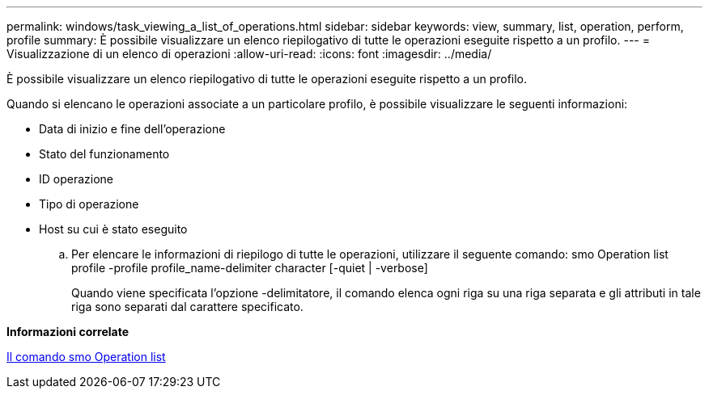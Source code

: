 ---
permalink: windows/task_viewing_a_list_of_operations.html 
sidebar: sidebar 
keywords: view, summary, list, operation, perform, profile 
summary: È possibile visualizzare un elenco riepilogativo di tutte le operazioni eseguite rispetto a un profilo. 
---
= Visualizzazione di un elenco di operazioni
:allow-uri-read: 
:icons: font
:imagesdir: ../media/


[role="lead"]
È possibile visualizzare un elenco riepilogativo di tutte le operazioni eseguite rispetto a un profilo.

Quando si elencano le operazioni associate a un particolare profilo, è possibile visualizzare le seguenti informazioni:

* Data di inizio e fine dell'operazione
* Stato del funzionamento
* ID operazione
* Tipo di operazione
* Host su cui è stato eseguito
+
.. Per elencare le informazioni di riepilogo di tutte le operazioni, utilizzare il seguente comando: smo Operation list profile -profile profile_name-delimiter character [-quiet | -verbose]
+
Quando viene specificata l'opzione -delimitatore, il comando elenca ogni riga su una riga separata e gli attributi in tale riga sono separati dal carattere specificato.





*Informazioni correlate*

xref:reference_the_smosmsapoperation_list_command.adoc[Il comando smo Operation list]
